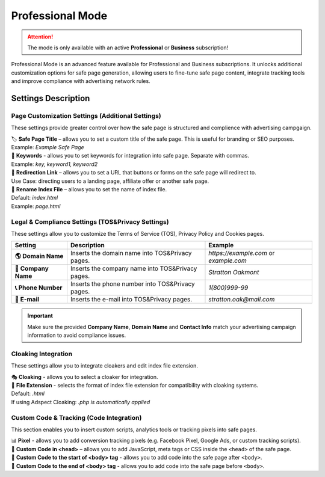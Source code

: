 =================
Professional Mode
=================

.. attention::
 The mode is only available with an active **Professional** or **Business** subscription!

Professional Mode is an advanced feature available for Professional and Business subscriptions. It unlocks additional customization options for safe page generation, allowing users to fine-tune safe page content, integrate tracking tools and improve compliance with advertising network rules.

Settings Description
====================

**Page Customization Settings (Additional Settings)**
-----------------------------------------------------

These settings provide greater control over how the safe page is structured and complience with advertising campgaign. 

| 🏷️ **Safe Page Title** – allows you to set a custom title of the safe page. This is useful for branding or SEO purposes.
| Example: `Example Safe Page`

| 🔑 **Keywords** - allows you to set keywords for integration into safe page. Separate with commas.
| Example: `key, keyword1, keyword2`

| 🔗 **Redirection Link** – allows you to set a URL that buttons or forms on the safe page will redirect to.
| Use Case: directing users to a landing page, affiliate offer or another safe page.

| 📂 **Rename Index File** – allows you to set the name of index file.
| Default: `index.html`
| Example: `page.html`

**Legal & Compliance Settings (TOS&Privacy Settings)**
------------------------------------------------------

These settings allow you to customize the Terms of Service (TOS), Privacy Policy and Cookies pages. 

.. list-table::
   :header-rows: 1
   :stub-columns: 1

   * - Setting
     - Description
     - Example
   * - 🌎 **Domain Name**
     - Inserts the domain name into TOS&Privacy pages.
     - `https://example.com` or `example.com`
   * - 🏢 **Company Name**
     - Inserts the company name into TOS&Privacy pages. 
     - `Stratton Oakmont`
   * - 📞 **Phone Number**
     - Inserts the phone number into TOS&Privacy pages.
     - `1(800)999-99`
   * - 📧 **E-mail**
     - Inserts the e-mail into TOS&Privacy pages. 
     - `stratton.oak@mail.com` 

.. important::
 Make sure the provided **Company Name**, **Domain Name** and **Contact Info** match your advertising campaign information to avoid compliance issues.

.. | 1. "``Domain Name``" - domain name to integrate into TOS&Privacy.
.. | Example: *https://example.com* или *example.com*

.. | 2. "``Company Name``" - company name to integrate into TOS&Privacy.
.. | Example: *Stratton Oakmont*

.. | 3. "``Phone Number``" - phone number to integrate into TOS&Privacy.
.. | Example: *1(800)999-99*

.. | 4. "``E-mail``" - Email to integrate into TOS&Privacy.
.. | Example: *stratton.oak@mail.com*

**Cloaking Integration**
------------------------

These settings allow you to integrate cloakers and edit index file extension.

| 🎭 **Cloaking** - allows you to select a cloaker for integration.

| 📄 **File Extension** - selects the format of index file extension for compatibility with cloaking systems.
| Default: `.html`
| If using Adspect Cloaking: `.php is automatically applied`

**Custom Code & Tracking (Code Integration)**
---------------------------------------------

This section enables you to insert custom scripts, analytics tools or tracking pixels into safe pages.

| 📊 **Pixel** - allows you to add conversion tracking pixels (e.g. Facebook Pixel, Google Ads, or custom tracking scripts).

| 📝 **Custom Code in <head>** – allows you to add JavaScript, meta tags or CSS inside the ``<head>`` of the safe page.

| 📍 **Custom Code to the start of <body> tag** - allows you to add code into the safe page after ``<body>``.

| 📍 **Custom Code to the end of <body> tag** - allows you to add code into the safe page before ``<body>``.